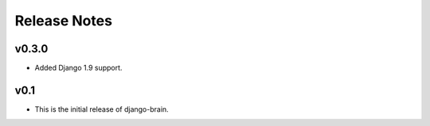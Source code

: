 Release Notes
=============

v0.3.0
------

* Added Django 1.9 support.

v0.1
----

* This is the initial release of django-brain.
